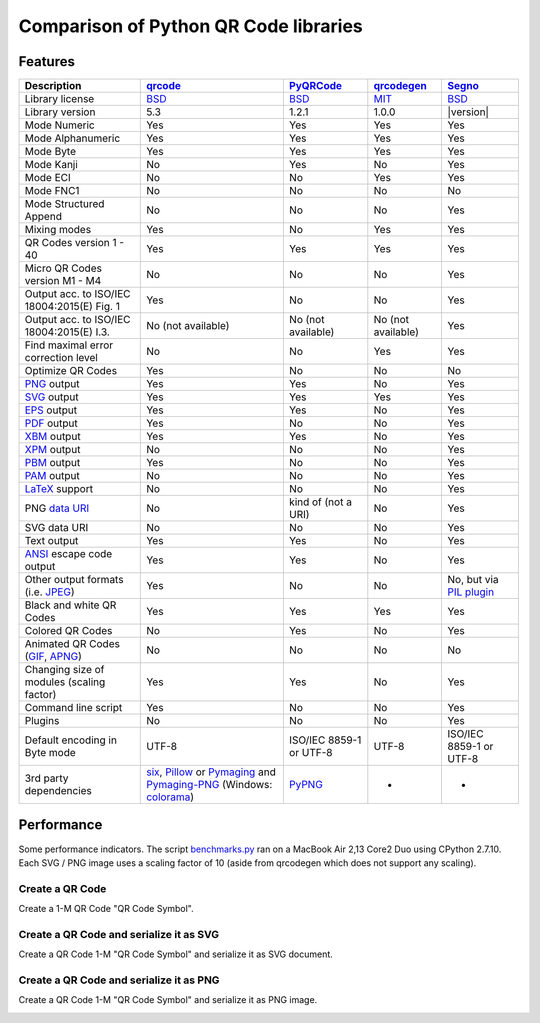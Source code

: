 Comparison of Python QR Code libraries
======================================

Features
--------

============================================    ==================    ===================    ==================    ========
Description                                     `qrcode`_             `PyQRCode`_            `qrcodegen`_          `Segno`_
============================================    ==================    ===================    ==================    ========
Library license                                 `BSD`_                `BSD`_                 `MIT`_                `BSD`_
Library version                                 5.3                   1.2.1                  1.0.0                 |version|
Mode Numeric                                    Yes                   Yes                    Yes                   Yes
Mode Alphanumeric                               Yes                   Yes                    Yes                   Yes
Mode Byte                                       Yes                   Yes                    Yes                   Yes
Mode Kanji                                      No                    Yes                    No                    Yes
Mode ECI                                        No                    No                     Yes                   Yes
Mode FNC1                                       No                    No                     No                    No
Mode Structured Append                          No                    No                     No                    Yes
Mixing modes                                    Yes                   No                     Yes                   Yes
QR Codes version 1 - 40                         Yes                   Yes                    Yes                   Yes
Micro QR Codes version M1 - M4                  No                    No                     No                    Yes
Output acc. to ISO/IEC 18004:2015(E) Fig. 1     Yes                   No                     No                    Yes
Output acc. to ISO/IEC 18004:2015(E) I.3.       No (not available)    No (not available)     No (not available)    Yes
Find maximal error correction level             No                    No                     Yes                   Yes
Optimize QR Codes                               Yes                   No                     No                    No
`PNG`_ output                                   Yes                   Yes                    No                    Yes
`SVG`_ output                                   Yes                   Yes                    Yes                   Yes
`EPS`_ output                                   Yes                   Yes                    No                    Yes
`PDF`_ output                                   Yes                   No                     No                    Yes
`XBM`_ output                                   Yes                   Yes                    No                    Yes
`XPM`_ output                                   No                    No                     No                    Yes
`PBM`_ output                                   Yes                   No                     No                    Yes
`PAM`_ output                                   No                    No                     No                    Yes
`LaTeX`_ support                                No                    No                     No                    Yes
PNG `data URI`_                                 No                    kind of (not a URI)    No                    Yes
SVG data URI                                    No                    No                     No                    Yes
Text output                                     Yes                   Yes                    No                    Yes
`ANSI`_ escape code output                      Yes                   Yes                    No                    Yes
Other output formats (i.e. `JPEG`_)             Yes                   No                     No                    No, but via `PIL plugin`_
Black and white QR Codes                        Yes                   Yes                    Yes                   Yes
Colored QR Codes                                No                    Yes                    No                    Yes
Animated QR Codes (`GIF`_, `APNG`_)             No                    No                     No                    No
Changing size of modules (scaling factor)       Yes                   Yes                    No                    Yes
Command line script                             Yes                   No                     No                    Yes
Plugins                                         No                    No                     No                    Yes
Default encoding in Byte mode                   UTF-8                 ISO/IEC 8859-1         UTF-8                 ISO/IEC 8859-1
                                                                      or UTF-8                                     or UTF-8
3rd party dependencies                          `six`_,               `PyPNG`_               -                     -
                                                `Pillow`_ or
                                                `Pymaging`_ and
                                                `Pymaging-PNG`_
                                                (Windows:
                                                `colorama`_)
============================================    ==================    ===================    ==================    ========


Performance
-----------

Some performance indicators. The script `benchmarks.py`_ ran on a
MacBook Air 2,13 Core2 Duo using CPython 2.7.10. Each SVG / PNG image uses a
scaling factor of 10 (aside from qrcodegen which does not support any scaling).


Create a QR Code
^^^^^^^^^^^^^^^^

Create a 1-M QR Code "QR Code Symbol".

.. image:: _static/chart_create.svg
    :alt: Chart showing the results of creating a 1-M QR Code.


Create a QR Code and serialize it as SVG
^^^^^^^^^^^^^^^^^^^^^^^^^^^^^^^^^^^^^^^^

Create a QR Code 1-M "QR Code Symbol" and serialize it as SVG document.


.. image:: _static/chart_svg.svg
    :alt: Chart showing the results of creating a 1-M QR Code and export it as SVG image.



Create a QR Code and serialize it as PNG
^^^^^^^^^^^^^^^^^^^^^^^^^^^^^^^^^^^^^^^^

Create a QR Code 1-M "QR Code Symbol" and serialize it as PNG image.

.. image:: _static/chart_png.svg
    :alt: Chart showing the results of creating a 1-M QR Code and export it as SVG image.


.. _qrcode: https://pypi.python.org/pypi/qrcode/
.. _PyQRCode: https://pypi.python.org/pypi/PyQRCode/
.. _qrcodegen: https://pypi.python.org/pypi/qrcodegen/
.. _Segno: https://pypi.python.org/pypi/segno/
.. _BSD: http://opensource.org/licenses/BSD-3-Clause
.. _MIT: http://opensource.org/licenses/MIT
.. _PNG: https://en.wikipedia.org/wiki/Portable_Network_Graphics
.. _SVG: https://en.wikipedia.org/wiki/Scalable_Vector_Graphics
.. _EPS: https://en.wikipedia.org/wiki/Encapsulated_PostScript
.. _PDF: https://en.wikipedia.org/wiki/Portable_Document_Format
.. _XBM: https://en.wikipedia.org/wiki/X_BitMap
.. _XPM: https://de.wikipedia.org/wiki/X_PixMap
.. _PBM: https://en.wikipedia.org/wiki/Netpbm_format
.. _PAM: https://en.wikipedia.org/wiki/Netpbm#PAM_graphics_format
.. _LaTeX: https://en.wikipedia.org/wiki/LaTeX
.. _data URI: https://en.wikipedia.org/wiki/Data_URI_scheme
.. _ANSI: https://en.wikipedia.org/wiki/ANSI_escape_code
.. _JPEG: https://en.wikipedia.org/wiki/JPEG
.. _six: https://pypi.python.org/pypi/six/
.. _PyPNG: https://pypi.python.org/pypi/pypng/
.. _Pymaging: https://github.com/ojii/pymaging
.. _Pymaging-PNG: https://github.com/ojii/pymaging-png
.. _PIL: http://pythonware.com/products/pil/
.. _Pillow: https://python-pillow.github.io/
.. _colorama: https://pypi.python.org/pypi/colorama
.. _PIL plugin: https://github.com/heuer/segno-pil
.. _benchmarks.py: https://github.com/heuer/segno/blob/master/sandbox/benchmarks.py
.. _GIF: https://en.wikipedia.org/wiki/GIF#Animated_GIF
.. _APNG: https://en.wikipedia.org/wiki/Animated_Portable_Network_Graphics
